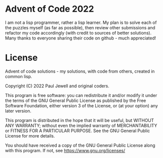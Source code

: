 * Advent of Code 2022
I am not a lisp programmer, rather a lisp learner. My plan is to solve
each of the puzzles myself (as far as possible), then review other
submissions and refactor my code accordingly (with credit to sources
of better solutions).
Many thanks to everyone sharing their code on github - much
appreciated!
* License
Advent of code solutions - my solutions, with code from others,
    created in common lisp.
    
    Copyright (C) 2022  Paul Jewell and original coders.

    This program is free software: you can redistribute it and/or modify
    it under the terms of the GNU General Public License as published by
    the Free Software Foundation, either version 3 of the License, or
    (at your option) any later version.

    This program is distributed in the hope that it will be useful,
    but WITHOUT ANY WARRANTY; without even the implied warranty of
    MERCHANTABILITY or FITNESS FOR A PARTICULAR PURPOSE.  See the
    GNU General Public License for more details.

    You should have received a copy of the GNU General Public License
    along with this program.  If not, see [[https://www.gnu.org/licenses/]]


